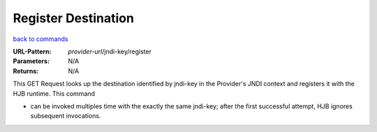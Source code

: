 ====================
Register Destination
====================

`back to commands`_

:URL-Pattern: *provider-url*/jndi-key/register

:Parameters: N/A

:Returns: N/A

This GET Request looks up the destination identified by jndi-key 
in the Provider's JNDI context and registers it with the HJB runtime.
This command

* can be invoked multiples time with the exactly the same jndi-key;
  after the first successful attempt, HJB ignores subsequent
  invocations.

.. _back to commands: ./index.html

